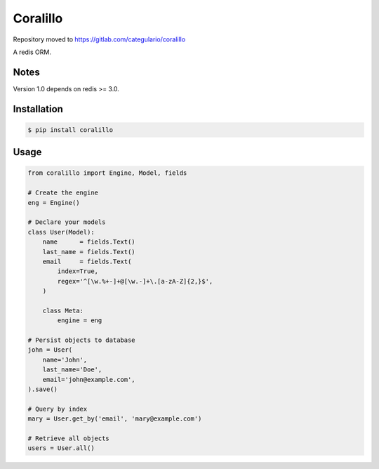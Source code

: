 Coralillo
=========

Repository moved to https://gitlab.com/categulario/coralillo


.. image:: https://travis-ci.org/getfleety/coralillo.svg?branch=master
   :target: https://travis-ci.org/getfleety/coralillo
   :alt: Build Status


A redis ORM.

Notes
-----

Version 1.0 depends on redis >= 3.0.

Installation
------------

.. code-block:: bash

   $ pip install coralillo

Usage
-----

.. code:: python

    from coralillo import Engine, Model, fields

    # Create the engine
    eng = Engine()

    # Declare your models
    class User(Model):
        name      = fields.Text()
        last_name = fields.Text()
        email     = fields.Text(
            index=True,
            regex='^[\w.%+-]+@[\w.-]+\.[a-zA-Z]{2,}$',
        )

        class Meta:
            engine = eng

    # Persist objects to database
    john = User(
        name='John',
        last_name='Doe',
        email='john@example.com',
    ).save()

    # Query by index
    mary = User.get_by('email', 'mary@example.com')

    # Retrieve all objects
    users = User.all()
